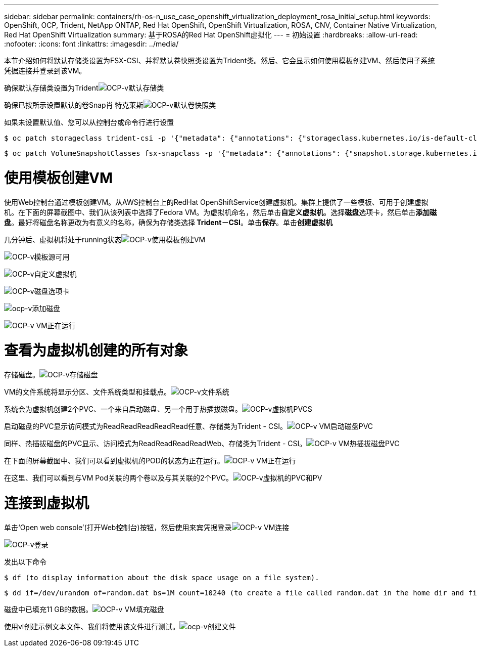 ---
sidebar: sidebar 
permalink: containers/rh-os-n_use_case_openshift_virtualization_deployment_rosa_initial_setup.html 
keywords: OpenShift, OCP, Trident, NetApp ONTAP, Red Hat OpenShift, OpenShift Virtualization, ROSA, CNV, Container Native Virtualization, Red Hat OpenShift Virtualization 
summary: 基于ROSA的Red Hat OpenShift虚拟化 
---
= 初始设置
:hardbreaks:
:allow-uri-read: 
:nofooter: 
:icons: font
:linkattrs: 
:imagesdir: ../media/


[role="lead"]
本节介绍如何将默认存储类设置为FSX-CSI、并将默认卷快照类设置为Trident类。然后、它会显示如何使用模板创建VM、然后使用子系统凭据连接并登录到该VM。

确保默认存储类设置为Tridentimage:redhat_openshift_ocpv_rosa_image1.png["OCP-v默认存储类"]

确保已按所示设置默认的卷Snap肖 特克莱斯image:redhat_openshift_ocpv_rosa_image2.png["OCP-v默认卷快照类"]

如果未设置默认值、您可以从控制台或命令行进行设置

[source]
----
$ oc patch storageclass trident-csi -p '{"metadata": {"annotations": {"storageclass.kubernetes.io/is-default-class": "true"}}}'
----
[source]
----
$ oc patch VolumeSnapshotClasses fsx-snapclass -p '{"metadata": {"annotations": {"snapshot.storage.kubernetes.io/is-default-class": "true"}}}'
----


= 使用模板创建VM

使用Web控制台通过模板创建VM。从AWS控制台上的RedHat OpenShiftService创建虚拟机。集群上提供了一些模板、可用于创建虚拟机。在下面的屏幕截图中、我们从该列表中选择了Fedora VM。为虚拟机命名，然后单击**自定义虚拟机**。选择**磁盘**选项卡，然后单击**添加磁盘**。最好将磁盘名称更改为有意义的名称，确保为存储类选择** Trident－CSI**。单击**保存**。单击**创建虚拟机**

几分钟后、虚拟机将处于running状态image:redhat_openshift_ocpv_rosa_image3.png["OCP-v使用模板创建VM"]

image:redhat_openshift_ocpv_rosa_image4.png["OCP-v模板源可用"]

image:redhat_openshift_ocpv_rosa_image5.png["OCP-v自定义虚拟机"]

image:redhat_openshift_ocpv_rosa_image6.png["OCP-v磁盘选项卡"]

image:redhat_openshift_ocpv_rosa_image7.png["ocp-v添加磁盘"]

image:redhat_openshift_ocpv_rosa_image8.png["OCP-v VM正在运行"]



= 查看为虚拟机创建的所有对象

存储磁盘。image:redhat_openshift_ocpv_rosa_image9.png["OCP-v存储磁盘"]

VM的文件系统将显示分区、文件系统类型和挂载点。image:redhat_openshift_ocpv_rosa_image10.png["OCP-v文件系统"]

系统会为虚拟机创建2个PVC、一个来自启动磁盘、另一个用于热插拔磁盘。image:redhat_openshift_ocpv_rosa_image11.png["OCP-v虚拟机PVCS"]

启动磁盘的PVC显示访问模式为ReadReadReadReadRead任意、存储类为Trident - CSI。image:redhat_openshift_ocpv_rosa_image12.png["OCP-v VM启动磁盘PVC"]

同样、热插拔磁盘的PVC显示、访问模式为ReadReadReadReadWeb、存储类为Trident - CSI。image:redhat_openshift_ocpv_rosa_image13.png["OCP-v VM热插拔磁盘PVC"]

在下面的屏幕截图中、我们可以看到虚拟机的POD的状态为正在运行。image:redhat_openshift_ocpv_rosa_image14.png["OCP-v VM正在运行"]

在这里、我们可以看到与VM Pod关联的两个卷以及与其关联的2个PVC。image:redhat_openshift_ocpv_rosa_image15.png["OCP-v虚拟机的PVC和PV"]



= 连接到虚拟机

单击‘Open web console’(打开Web控制台)按钮，然后使用来宾凭据登录image:redhat_openshift_ocpv_rosa_image16.png["OCP-v VM连接"]

image:redhat_openshift_ocpv_rosa_image17.png["OCP-v登录"]

发出以下命令

[source]
----
$ df (to display information about the disk space usage on a file system).
----
[source]
----
$ dd if=/dev/urandom of=random.dat bs=1M count=10240 (to create a file called random.dat in the home dir and fill it with random data).
----
磁盘中已填充11 GB的数据。image:redhat_openshift_ocpv_rosa_image18.png["OCP-v VM填充磁盘"]

使用vi创建示例文本文件、我们将使用该文件进行测试。image:redhat_openshift_ocpv_rosa_image19.png["ocp-v创建文件"]
